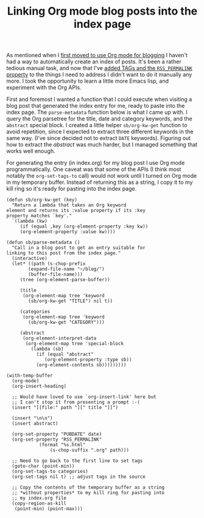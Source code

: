 #+title: Linking Org mode blog posts into the index page
#+category: Emacs
#+category: Org
As mentioned when I [[../2017/blogging-with-org-mode.org][first moved to use Org mode for blogging]] I haven't
had a way to automatically create an index of posts. It's been a
rather tedious manual task, and now that I've [[file:org-mode-rss.org][added TAGs and the
=RSS_PERMALINK= property]] to the things I need to address I didn't want
to do it manually any more. I took the opportunity to learn a little
more Emacs lisp, and experiment with the Org APIs.

First and foremost I wanted a function that I could execute when
visiting a blog post that generated the index entry for me, ready to
paste into the index page. The ~parse-metadata~ function below is what
I came up with. I query the Org parsetree for the title, date and
category keywords, and the =abstract= special block. I created a
little helper ~sb/org-kw-get~ function to avoid repetition, since I
expected to extract three different keywords in the same way. (I've
since decided not to extract =DATE= keywords). Figuring out how to
extract the /abstract/ was much harder, but I managed something that
works well enough.

For generating the entry (in index.org) for my blog post I use Org
mode programmatically. One caveat was that some of the APIs (I think
most notably the ~org-set-tags-to~ call) would not work until I turned
on Org mode in my temporary buffer. Instead of returning this as a
string, I copy it to my kill ring so it's ready for pasting into the
index page.

#+BEGIN_SRC emacs-lisp -n -r
(defun sb/org-kw-get (key)
  "Return a lambda that takes an Org keyword
element and returns its :value property if its :key
property matches `key'."
  `(lambda (kw)
     (if (equal ,key (org-element-property :key kw))
	 (org-element-property :value kw))))

(defun sb/parse-metadata ()
  "Call in a blog post to get an entry suitable for
linking to this post from the index page."
  (interactive)
  (let* ((path (s-chop-prefix
		(expand-file-name "~/blog/")
		(buffer-file-name)))
	 (tree (org-element-parse-buffer))

	 (title
	  (org-element-map tree 'keyword
	    (sb/org-kw-get "TITLE") nil t))

	 (categories
	  (org-element-map tree 'keyword
	    (sb/org-kw-get "CATEGORY")))

	 (abstract
	  (org-element-interpret-data
	   (org-element-map tree 'special-block
	     (lambda (sb)
	       (if (equal "abstract"
			  (org-element-property :type sb))
		   (org-element-contents sb)))))))))

(with-temp-buffer
  (org-mode)
  (org-insert-heading)

  ;; Would have loved to use `org-insert-link' here but
  ;; I can't stop it from presenting a prompt :-(
  (insert "[[file:" path "][" title "]]")

  (insert "\n\n")
  (insert abstract)

  (org-set-property "PUBDATE" date)
  (org-set-property "RSS_PERMALINK"
		    (format "%s.html"
			    (s-chop-suffix ".org" path)))

  ;; Need to go back to the first line to set tags
  (goto-char (point-min))
  (org-set-tags-to categories)
  (org-set-tags nil t) ;; adjust tags in the source

  ;; Copy the contents of the temporary buffer as a string
  ;; *without properties* to my kill ring for pasting into
  ;; my index.org file
  (copy-region-as-kill
   (point-min) (point-max)))
#+END_SRC

* Post-Abstract                                                    :noexport:

I wanted it to be easy to create a new entry on the index page. I call
on Emacs Lisp to help.
